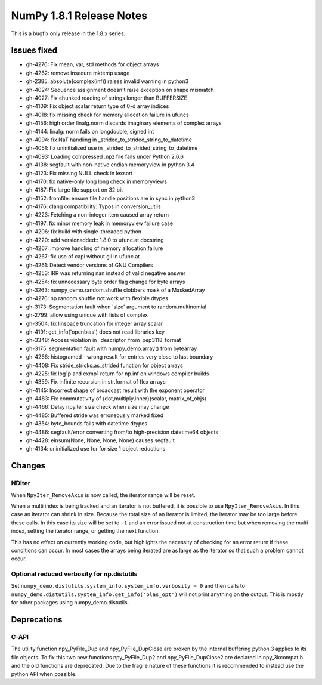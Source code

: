 =========================
NumPy 1.8.1 Release Notes
=========================

This is a bugfix only release in the 1.8.x series.


Issues fixed
============

* gh-4276: Fix mean, var, std methods for object arrays
* gh-4262: remove insecure mktemp usage
* gh-2385: absolute(complex(inf)) raises invalid warning in python3
* gh-4024: Sequence assignment doesn't raise exception on shape mismatch
* gh-4027: Fix chunked reading of strings longer than BUFFERSIZE
* gh-4109: Fix object scalar return type of 0-d array indices
* gh-4018: fix missing check for memory allocation failure in ufuncs
* gh-4156: high order linalg.norm discards imaginary elements of complex arrays
* gh-4144: linalg: norm fails on longdouble, signed int
* gh-4094: fix NaT handling in _strided_to_strided_string_to_datetime
* gh-4051: fix uninitialized use in _strided_to_strided_string_to_datetime
* gh-4093: Loading compressed .npz file fails under Python 2.6.6
* gh-4138: segfault with non-native endian memoryview in python 3.4
* gh-4123: Fix missing NULL check in lexsort
* gh-4170: fix native-only long long check in memoryviews
* gh-4187: Fix large file support on 32 bit
* gh-4152: fromfile: ensure file handle positions are in sync in python3
* gh-4176: clang compatibility: Typos in conversion_utils
* gh-4223: Fetching a non-integer item caused array return
* gh-4197: fix minor memory leak in memoryview failure case
* gh-4206: fix build with single-threaded python
* gh-4220: add versionadded:: 1.8.0 to ufunc.at docstring
* gh-4267: improve handling of memory allocation failure
* gh-4267: fix use of capi without gil in ufunc.at
* gh-4261: Detect vendor versions of GNU Compilers
* gh-4253: IRR was returning nan instead of valid negative answer
* gh-4254: fix unnecessary byte order flag change for byte arrays
* gh-3263: numpy_demo.random.shuffle clobbers mask of a MaskedArray
* gh-4270: np.random.shuffle not work with flexible dtypes
* gh-3173: Segmentation fault when 'size' argument to random.multinomial
* gh-2799: allow using unique with lists of complex
* gh-3504: fix linspace truncation for integer array scalar
* gh-4191: get_info('openblas') does not read libraries key
* gh-3348: Access violation in _descriptor_from_pep3118_format
* gh-3175: segmentation fault with numpy_demo.array() from bytearray
* gh-4266: histogramdd - wrong result for entries very close to last boundary
* gh-4408: Fix stride_stricks.as_strided function for object arrays
* gh-4225: fix log1p and exmp1 return for np.inf on windows compiler builds
* gh-4359: Fix infinite recursion in str.format of flex arrays
* gh-4145: Incorrect shape of broadcast result with the exponent operator
* gh-4483: Fix commutativity of {dot,multiply,inner}(scalar, matrix_of_objs)
* gh-4466: Delay npyiter size check when size may change
* gh-4485: Buffered stride was erroneously marked fixed
* gh-4354: byte_bounds fails with datetime dtypes
* gh-4486: segfault/error converting from/to high-precision datetime64 objects
* gh-4428: einsum(None, None, None, None) causes segfault
* gh-4134: uninitialized use for for size 1 object reductions

Changes
=======

NDIter
------
When ``NpyIter_RemoveAxis`` is now called, the iterator range will be reset.

When a multi index is being tracked and an iterator is not buffered, it is
possible to use ``NpyIter_RemoveAxis``. In this case an iterator can shrink
in size. Because the total size of an iterator is limited, the iterator
may be too large before these calls. In this case its size will be set to ``-1``
and an error issued not at construction time but when removing the multi
index, setting the iterator range, or getting the next function.

This has no effect on currently working code, but highlights the necessity
of checking for an error return if these conditions can occur. In most
cases the arrays being iterated are as large as the iterator so that such
a problem cannot occur.

Optional reduced verbosity for np.distutils
-------------------------------------------
Set ``numpy_demo.distutils.system_info.system_info.verbosity = 0`` and then
calls to ``numpy_demo.distutils.system_info.get_info('blas_opt')`` will not
print anything on the output. This is mostly for other packages using
numpy_demo.distutils.

Deprecations
============

C-API
-----

The utility function npy_PyFile_Dup and npy_PyFile_DupClose are broken by the
internal buffering python 3 applies to its file objects.
To fix this two new functions npy_PyFile_Dup2 and npy_PyFile_DupClose2 are
declared in npy_3kcompat.h and the old functions are deprecated.
Due to the fragile nature of these functions it is recommended to instead use
the python API when possible.

